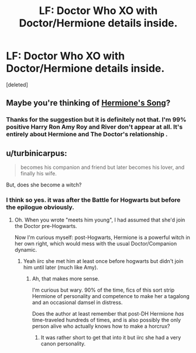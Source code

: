 #+TITLE: LF: Doctor Who XO with Doctor/Hermione details inside.

* LF: Doctor Who XO with Doctor/Hermione details inside.
:PROPERTIES:
:Score: 5
:DateUnix: 1447732695.0
:DateShort: 2015-Nov-17
:FlairText: Request
:END:
[deleted]


** Maybe you're thinking of [[https://www.fanfiction.net/s/7102418/1/Hermione-s-Song][Hermione's Song]]?
:PROPERTIES:
:Author: Musical_life
:Score: 1
:DateUnix: 1447735579.0
:DateShort: 2015-Nov-17
:END:

*** Thanks for the suggestion but it is definitely not that. I'm 99% positive Harry Ron Amy Roy and River don't appear at all. It's entirely about Hermione and The Doctor's relationship .
:PROPERTIES:
:Score: 1
:DateUnix: 1447738911.0
:DateShort: 2015-Nov-17
:END:


** u/turbinicarpus:
#+begin_quote
  becomes his companion and friend but later becomes his lover, and finally his wife.
#+end_quote

But, does she become a witch?
:PROPERTIES:
:Author: turbinicarpus
:Score: 1
:DateUnix: 1447820117.0
:DateShort: 2015-Nov-18
:END:

*** I think so yes. it was after the Battle for Hogwarts but before the epilogue obviously.
:PROPERTIES:
:Score: 2
:DateUnix: 1447820991.0
:DateShort: 2015-Nov-18
:END:

**** Oh. When you wrote "meets him young", I had assumed that she'd join the Doctor pre-Hogwarts.

Now I'm curious myself: post-Hogwarts, Hermione is a powerful witch in her own right, which would mess with the usual Doctor/Companion dynamic.
:PROPERTIES:
:Author: turbinicarpus
:Score: 1
:DateUnix: 1448062473.0
:DateShort: 2015-Nov-21
:END:

***** Yeah iirc she met him at least once before hogwarts but didn't join him until later (much like Amy).
:PROPERTIES:
:Score: 1
:DateUnix: 1448062787.0
:DateShort: 2015-Nov-21
:END:

****** Ah, that makes more sense.

I'm curious but wary. 90% of the time, fics of this sort strip Hermione of personality and competence to make her a tagalong and an occasional damsel in distress.

Does the author at least remember that post-DH Hermione /has/ time-traveled hundreds of times, and is also possibly the only person alive who actually knows how to make a horcrux?
:PROPERTIES:
:Author: turbinicarpus
:Score: 1
:DateUnix: 1448070931.0
:DateShort: 2015-Nov-21
:END:

******* It was rather short to get that into it but iirc she had a very canon personality.
:PROPERTIES:
:Score: 1
:DateUnix: 1448071025.0
:DateShort: 2015-Nov-21
:END:
